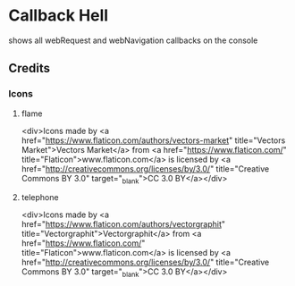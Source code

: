 * Callback Hell
  shows all webRequest and webNavigation callbacks on the console
** Credits
*** Icons
**** flame
 <div>Icons made by <a href="https://www.flaticon.com/authors/vectors-market" title="Vectors Market">Vectors Market</a> from <a href="https://www.flaticon.com/" 		    title="Flaticon">www.flaticon.com</a> is licensed by <a href="http://creativecommons.org/licenses/by/3.0/" 		    title="Creative Commons BY 3.0" target="_blank">CC 3.0 BY</a></div>
**** telephone
 <div>Icons made by <a href="https://www.flaticon.com/authors/vectorgraphit" title="Vectorgraphit">Vectorgraphit</a> from <a href="https://www.flaticon.com/" 		    title="Flaticon">www.flaticon.com</a> is licensed by <a href="http://creativecommons.org/licenses/by/3.0/" 		    title="Creative Commons BY 3.0" target="_blank">CC 3.0 BY</a></div>
